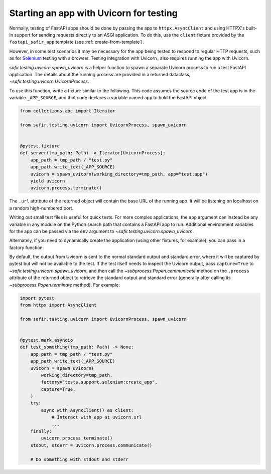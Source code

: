 ########################################
Starting an app with Uvicorn for testing
########################################

Normally, testing of FastAPI apps should be done by passing the app to ``httpx.AsyncClient`` and using HTTPX's built-in support for sending requests directly to an ASGI application.
To do this, use the ``client`` fixture provided by the ``fastapi_safir_app`` template (see :ref:`create-from-template`).

However, in some test scenarios it may be necessary for the app being tested to respond to regular HTTP requests, such as for Selenium_ testing with a browser.
Testing integration with Uvicorn_ also requires running the app with Uvicorn.

.. _Selenium: https://selenium-python.readthedocs.io/

`safir.testing.uvicorn.spawn_uvicorn` is a helper function to spawn a separate Uvicorn process to run a test FastAPI application.
The details about the running process are provided in a returned dataclass, `~safir.testing.uvicorn.UvicornProcess`.

To use this function, write a fixture similar to the following.
This code assumes the source code of the test app is in the variable ``_APP_SOURCE``, and that code declares a variable named ``app`` to hold the FastAPI object.

.. code-block:: python

   from collections.abc import Iterator

   from safir.testing.uvicorn import UvicornProcess, spawn_uvicorn


   @pytest.fixture
   def server(tmp_path: Path) -> Iterator[UvicornProcess]:
       app_path = tmp_path / "test.py"
       app_path.write_text(_APP_SOURCE)
       uvicorn = spawn_uvicorn(working_directory=tmp_path, app="test:app")
       yield uvicorn
       uvicorn.process.terminate()

The ``.url`` attribute of the returned object will contain the base URL of the running app.
It will be listening on localhost on a random high-numbered port.

Writing out small test files is useful for quick tests.
For more complex applications, the ``app`` argument can instead be any variable in any module on the Python search path that contains a FastAPI app to run.
Additional environment variables for the app can be passed via the ``env`` argument to `~safir.testing.uvicorn.spawn_uvicorn`.

Alternately, if you need to dynamically create the application (using other fixtures, for example), you can pass in a factory function:

.. code-block:: python
   :emphasize-lines: 10-13

   from collections.abc import Iterator

   from safir.testing.uvicorn import UvicornProcess, spawn_uvicorn


   @pytest.fixture
   def server(tmp_path: Path) -> Iterator[UvicornProcess]:
       app_path = tmp_path / "test.py"
       app_path.write_text(_APP_SOURCE)
       uvicorn = spawn_uvicorn(
           working_directory=tmp_path,
           factory="tests.support.selenium:create_app",
       )
       yield uvicorn
       uvicorn.process.terminate()

By default, the output from Uvicorn is sent to the normal standard output and standard error, where it will be captured by pytest but will not be available to the test.
If the test itself needs to inspect the Uvicorn output, pass ``capture=True`` to `~safir.testing.uvicorn.spawn_uvicorn`, and then call the `~subprocess.Popen.communicate` method on the ``.process`` attribute of the returned object to retrieve the standard output and standard error (generally after calling its `~subprocess.Popen.terminate` method).
For example:

.. code-block:: python

   import pytest
   from httpx import AsyncClient

   from safir.testing.uvicorn import UvicornProcess, spawn_uvicorn


   @pytest.mark.asyncio
   def test_something(tmp_path: Path) -> None:
       app_path = tmp_path / "test.py"
       app_path.write_text(_APP_SOURCE)
       uvicorn = spawn_uvicorn(
           working_directory=tmp_path,
           factory="tests.support.selenium:create_app",
           capture=True,
       )
       try:
           async with AsyncClient() as client:
               # Interact with app at uvicorn.url
               ...
       finally:
           uvicorn.process.terminate()
       stdout, stderr = uvicorn.process.communicate()

       # Do something with stdout and stderr
